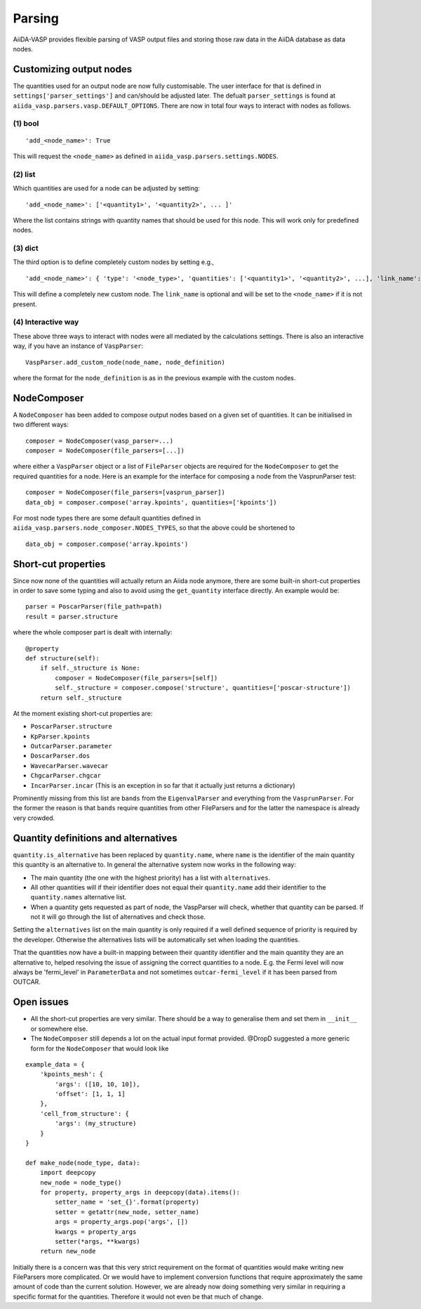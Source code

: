 .. _parsing:

=======
Parsing
=======
AiiDA-VASP provides flexible parsing of VASP output files and storing those raw data in the AiiDA database as data nodes.

Customizing output nodes
------------------------
The quantities used for an output node are now fully customisable. The user interface for that is defined in ``settings['parser_settings']`` and can/should be adjusted later. The defualt ``parser_settings`` is found at ``aiida_vasp.parsers.vasp.DEFAULT_OPTIONS``. There are now in total four ways to interact with nodes as follows.

(1) bool
^^^^^^^^

::

  'add_<node_name>': True

This will request the ``<node_name>`` as defined in ``aiida_vasp.parsers.settings.NODES``.

(2) list
^^^^^^^^

Which quantities are used for a node can be adjusted by setting::

  'add_<node_name>': ['<quantity1>', '<quantity2>', ... ]'

Where the list contains strings with quantity names that should be used for this node. This will work only for predefined nodes.

(3) dict
^^^^^^^^

The third option is to define completely custom nodes by setting e.g.,

::

  'add_<node_name>': { 'type': '<node_type>', 'quantities': ['<quantity1>', '<quantity2>', ...], 'link_name': '<link_name>'}

This will define a completely new custom node. The ``link_name`` is optional and will be set to the ``<node_name>`` if it is not present.

(4) Interactive way
^^^^^^^^^^^^^^^^^^^

These above three ways to interact with nodes were all mediated by the calculations settings. There is also an interactive way, if you have an instance of ``VaspParser``::

  VaspParser.add_custom_node(node_name, node_definition)

where the format for the ``node_definition`` is as in the previous example with the custom nodes.

NodeComposer
------------

A ``NodeComposer`` has been added to compose output nodes based on a given set of quantities. It can be initialised in two different ways::

  composer = NodeComposer(vasp_parser=...)
  composer = NodeComposer(file_parsers=[...])

where either a ``VaspParser`` object or a list of ``FileParser`` objects are required for the ``NodeComposer`` to get the required quantities for a node. Here is an example for the interface for composing a node from the VasprunParser test::

  composer = NodeComposer(file_parsers=[vasprun_parser])
  data_obj = composer.compose('array.kpoints', quantities=['kpoints'])

For most node types there are some default quantities defined in ``aiida_vasp.parsers.node_composer.NODES_TYPES``, so that the above could be shortened to

::

  data_obj = composer.compose('array.kpoints')


Short-cut properties
--------------------

Since now none of the quantities will actually return an Aiida node anymore, there are some built-in short-cut properties in order to save some typing and also to avoid using the ``get_quantity`` interface directly. An example would be::

  parser = PoscarParser(file_path=path)
  result = parser.structure

where the whole composer part is dealt with internally::

  @property
  def structure(self):
      if self._structure is None:
          composer = NodeComposer(file_parsers=[self])
          self._structure = composer.compose('structure', quantities=['poscar-structure'])
      return self._structure

At the moment existing short-cut properties are:

- ``PoscarParser.structure``
- ``KpParser.kpoints``
- ``OutcarParser.parameter``
- ``DoscarParser.dos``
- ``WavecarParser.wavecar``
- ``ChgcarParser.chgcar``
- ``IncarParser.incar`` (This is an exception in so far that it actually just returns a dictionary)

Prominently missing from this list are ``bands`` from the ``EigenvalParser`` and everything from the ``VasprunParser``. For the former the reason is that ``bands`` require quantities from other FileParsers and for the latter the namespace is already very crowded.

Quantity definitions and alternatives
-------------------------------------

``quantity.is_alternative`` has been replaced by ``quantity.name``, where ``name`` is the identifier of the main quantity this quantity is an alternative to. In general the alternative system now works in the following way:

- The main quantity (the one with the highest priority) has a list with ``alternatives``.
- All other quantities will if their identifier does not equal their ``quantity.name`` add their identifier to the ``quantity.names`` alternative list.
- When a quantity gets requested as part of node, the VaspParser will check, whether that quantity can be parsed. If not it will go through the list of alternatives and check those.

Setting the ``alternatives`` list on the main quantity is only required if a well defined sequence of priority is required by the developer. Otherwise the alternatives lists will be automatically set when loading the quantities.

That the quantities now have a built-in mapping between their quantity identifier and the main quantity they are an alternative to, helped resolving the issue of assigning the correct quantities to a node. E.g. the Fermi level will now always be 'fermi_level' in ``ParameterData`` and not sometimes ``outcar-fermi_level`` if it has been parsed from OUTCAR.

Open issues
-----------

- All the short-cut properties are very similar. There should be a way to generalise them and set them in ``__init__`` or somewhere else.
- The ``NodeComposer`` still depends a lot on the actual input format provided. @DropD suggested a more generic form for the ``NodeComposer`` that would look like

::

  example_data = {
      'kpoints_mesh': {
          'args': ([10, 10, 10]),
          'offset': [1, 1, 1]
      },
      'cell_from_structure': {
          'args': (my_structure)
      }
  }

  def make_node(node_type, data):
      import deepcopy
      new_node = node_type()
      for property, property_args in deepcopy(data).items():
          setter_name = 'set_{}'.format(property)
          setter = getattr(new_node, setter_name)
          args = property_args.pop('args', [])
          kwargs = property_args
          setter(*args, **kwargs)
      return new_node

Initially there is a concern was that this very strict requirement on the format of quantities would make writing new FileParsers more complicated. Or we would have to implement conversion functions that require approximately the same amount of code than the current solution. However, we are already now doing something very similar in requiring a specific format for the quantities. Therefore it would not even be that much of change.
